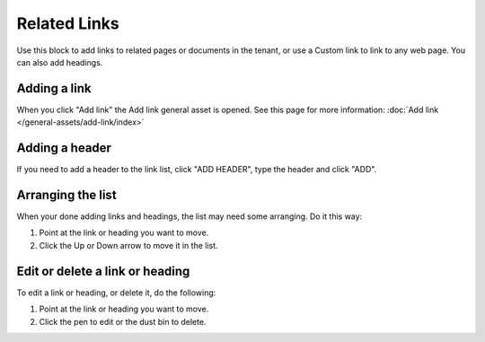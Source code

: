 Related Links
===========================================

Use this block to add links to related pages or documents in the tenant, or use a Custom link to link to any web page. You can also add headings.

Adding a link
**************
When you click "Add link" the Add link general asset is opened. See this page for more information: :doc:`Add link </general-assets/add-link/index>`

Adding a header
*****************
If you need to add a header to the link list, click "ADD HEADER", type the header and click "ADD".

.. image:: add-link-header.png

Arranging the list
*******************
When your done adding links and headings, the list may need some arranging. Do it this way:

1. Point at the link or heading you want to move.
2. Click the Up or Down arrow to move it in the list.

.. image:: add-link-move.png

Edit or delete a link or heading
*********************************
To edit a link or heading, or delete it, do the following:

1. Point at the link or heading you want to move.
2. Click the pen to edit or the dust bin to delete.

.. image:: add-link-edit-remove.png